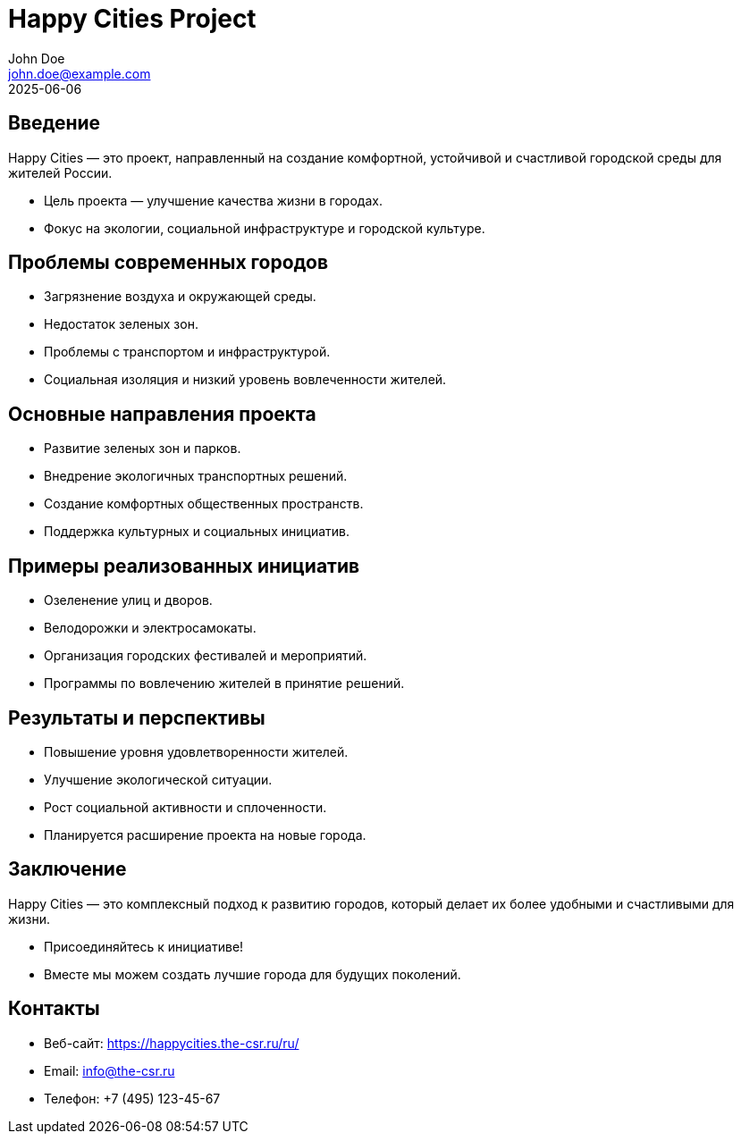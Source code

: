 = Happy Cities Project
John Doe <john.doe@example.com>
2025-06-06
:revealjs_theme: solarized
:revealjs_transition: fade
:revealjs_slideNumber: true
:revealjs_center: true

== Введение

Happy Cities — это проект, направленный на создание комфортной, устойчивой и счастливой городской среды для жителей России.

* Цель проекта — улучшение качества жизни в городах.
* Фокус на экологии, социальной инфраструктуре и городской культуре.

== Проблемы современных городов

* Загрязнение воздуха и окружающей среды.
* Недостаток зеленых зон.
* Проблемы с транспортом и инфраструктурой.
* Социальная изоляция и низкий уровень вовлеченности жителей.

== Основные направления проекта

* Развитие зеленых зон и парков.
* Внедрение экологичных транспортных решений.
* Создание комфортных общественных пространств.
* Поддержка культурных и социальных инициатив.

== Примеры реализованных инициатив

* Озеленение улиц и дворов.
* Велодорожки и электросамокаты.
* Организация городских фестивалей и мероприятий.
* Программы по вовлечению жителей в принятие решений.

== Результаты и перспективы

* Повышение уровня удовлетворенности жителей.
* Улучшение экологической ситуации.
* Рост социальной активности и сплоченности.
* Планируется расширение проекта на новые города.

== Заключение

Happy Cities — это комплексный подход к развитию городов, который делает их более удобными и счастливыми для жизни.

* Присоединяйтесь к инициативе!
* Вместе мы можем создать лучшие города для будущих поколений.

== Контакты

* Веб-сайт: https://happycities.the-csr.ru/ru/
* Email: info@the-csr.ru
* Телефон: +7 (495) 123-45-67

